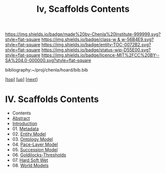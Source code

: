 #   -*- mode: org; fill-column: 60 -*-
#+STARTUP: showall
#+TITLE:   Iv, Scaffolds Contents

[[https://img.shields.io/badge/made%20by-Chenla%20Institute-999999.svg?style=flat-square]] 
[[https://img.shields.io/badge/class-w & w-56B4E9.svg?style=flat-square]]
[[https://img.shields.io/badge/entity-TOC-0072B2.svg?style=flat-square]]
[[https://img.shields.io/badge/status-wip-D55E00.svg?style=flat-square]]
[[https://img.shields.io/badge/licence-MIT%2FCC%20BY--SA%204.0-000000.svg?style=flat-square]]

bibliography:~/proj/chenla/hoard/bib.bib

[[[../../index.org][top]]] [[[../index.org][up]]] [[[./02-entities.org][next]]]

* IV. Scaffolds Contents
:PROPERTIES:
:CUSTOM_ID:
:Name:     /home/deerpig/proj/chenla/warp/04/index.org
:Created:  2018-04-20T18:54@Prek Leap (11.642600N-104.919210W)
:ID:       e03a3710-c196-44d1-b2db-189b62917574
:VER:      577497317.455492393
:GEO:      48P-491193-1287029-15
:BXID:     proj:UXY6-8164
:Class:    primer
:Entity:   toc
:Status:   wip
:Licence:  MIT/CC BY-SA 4.0
:END:

  - Contents 
  - [[./abstract.org][Abstract]]
  - [[./intro.org][Introduction]]
  - 01. [[./01/index.org][Metadata]]
  - 02. [[./02/index.org][Entity Model]]
  - 03. [[./03/index.org][Ontology Model]]
  - 04. [[./04/index.org][Pace-Layer Model]]
  - 05. [[./05/index.org][Succession Model]]
  - 06. [[./06/index.org][Goldilocks-Thresholds]]
  - 07. [[./07/index.org][Hard Soft Wet]]
  - 08. [[./08/index.org][World Models]]



